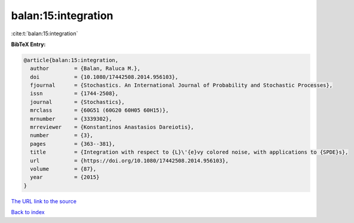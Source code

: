 balan:15:integration
====================

:cite:t:`balan:15:integration`

**BibTeX Entry:**

.. code-block:: bibtex

   @article{balan:15:integration,
     author        = {Balan, Raluca M.},
     doi           = {10.1080/17442508.2014.956103},
     fjournal      = {Stochastics. An International Journal of Probability and Stochastic Processes},
     issn          = {1744-2508},
     journal       = {Stochastics},
     mrclass       = {60G51 (60G20 60H05 60H15)},
     mrnumber      = {3339302},
     mrreviewer    = {Konstantinos Anastasios Dareiotis},
     number        = {3},
     pages         = {363--381},
     title         = {Integration with respect to {L}\'{e}vy colored noise, with applications to {SPDE}s},
     url           = {https://doi.org/10.1080/17442508.2014.956103},
     volume        = {87},
     year          = {2015}
   }

`The URL link to the source <https://doi.org/10.1080/17442508.2014.956103>`__


`Back to index <../By-Cite-Keys.html>`__
